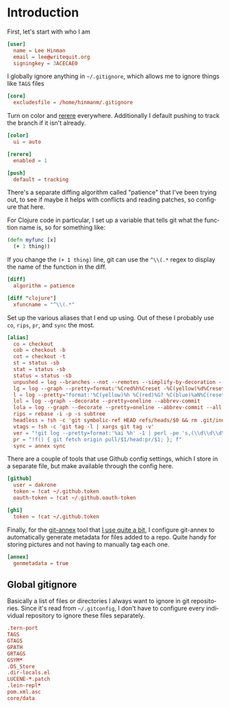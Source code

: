 #+LANGUAGE: en
#+PROPERTY: header-args :eval no :results code replace :noweb no :tangle no
#+HTML_HEAD: <link rel="stylesheet" href="http://dakrone.github.io/org.css" type="text/css" />
#+EXPORT_SELECT_TAGS: export
#+EXPORT_EXCLUDE_TAGS: noexport
#+OPTIONS: H:4 num:nil toc:t \n:nil @:t ::t |:t ^:{} -:t f:t *:t
#+OPTIONS: skip:nil d:(HIDE) tags:not-in-toc
#+TODO: SOMEDAY(s) TODO(t) INPROGRESS(i) WAITING(w@/!) NEEDSREVIEW(n@/!) | DONE(d)
#+TODO: WAITING(w@/!) HOLD(h@/!) | CANCELLED(c@/!)
#+TAGS: export(e) noexport(n)
#+STARTUP: fold nodlcheck lognotestate content

* Introduction
 
:PROPERTIES:
:ID:       035e309f-dbb1-4267-8e9d-9666669f90f2
:CUSTOM_ID: 346d19ae-70d9-4aa6-bc87-39ad97de12b1
:END:
First, let's start with who I am

#+BEGIN_SRC conf :tangle .gitconfig
[user]
  name = Lee Hinman
  email = lee@writequit.org
  signingkey = 3ACECAE0
#+END_SRC

I globally ignore anything in =~/.gitignore=, which allows me to ignore things
like =TAGS= files

#+BEGIN_SRC conf :tangle .gitconfig
[core]
  excludesfile = /home/hinmanm/.gitignore
#+END_SRC

Turn on color and [[http://git-scm.com/2010/03/08/rerere.html][rerere]] everywhere. Additionally I default pushing to track the
branch if it isn't already.

#+BEGIN_SRC conf :tangle .gitconfig
[color]
  ui = auto

[rerere]
  enabled = 1

[push]
  default = tracking
#+END_SRC

There's a separate diffing algorithm called "patience" that I've been trying
out, to see if maybe it helps with conflicts and reading patches, so configure
that here.

For Clojure code in particular, I set up a variable that tells git what the
function name is, so for something like:

#+BEGIN_SRC clojure
(defn myfunc [x]
  (+ 1 thing))
#+END_SRC

If you change the =(+ 1 thing)= line, git can use the =^\\(.*= regex to display
the name of the function in the diff.

#+BEGIN_SRC conf :tangle .gitconfig
[diff]
  algorithm = patience

[diff "clojure"]
  xfuncname = "^\\(.*"
#+END_SRC

Set up the various aliases that I end up using. Out of these I probably use
=co=, =rips=, =pr=, and =sync= the most.

#+BEGIN_SRC conf :tangle .gitconfig
[alias]
  co = checkout
  cob = checkout -b
  cot = checkout -t
  st = status -sb
  stat = status -sb
  status = status -sb
  unpushed = log --branches --not --remotes --simplify-by-decoration --decorate --oneline
  lg = log --graph --pretty=format:'%Cred%h%Creset -%C(yellow)%d%Creset %s %Cgreen(%cr)%Creset' --abbrev-commit --date=relative
  l = log --pretty="format:'%C(yellow)%h %C(red)%G? %C(blue)%aN%C(reset)  %s'" --show-signature
  lol = log --graph --decorate --pretty=oneline --abbrev-commit
  lola = log --graph --decorate --pretty=oneline --abbrev-commit --all
  rips = rebase -i -p -s subtree
  headless = !sh -c 'git symbolic-ref HEAD refs/heads/$0 && rm .git/index && git clean -fdx'
  vtags = !sh -c 'git tag -l | xargs git tag -v'
  ver = "!git log --pretty=format:'%ai %h' -1 | perl -pe 's,(\\d\\d\\d\\d)-(\\d\\d)-(\\d\\d) (\\d\\d):(\\d\\d):(\\d\\d) [^ ]+ ([a-z0-9]+),\\1\\2\\3+\\7,'"
  pr = "!f() { git fetch origin pull/$1/head:pr/$1; }; f"
  sync = annex sync
#+END_SRC

There are a couple of tools that use Github config settings, which I store in a
separate file, but make available through the config here.

#+BEGIN_SRC conf :tangle .gitconfig
[github]
  user = dakrone
  token = !cat ~/.github.token
  oauth-token = !cat ~/.github.oauth-token

[ghi]
  token = !cat ~/.github.token
#+END_SRC

Finally, for the [[http://git-annex.branchable.com/][git-annex]] tool that [[http://writequit.org/articles/getting-started-with-git-annex.html][I use quite a bit]], I configure git-annex to
automatically generate metadata for files added to a repo. Quite handy for
storing pictures and not having to manually tag each one.

#+BEGIN_SRC conf :tangle .gitconfig
[annex]
  genmetadata = true
#+END_SRC

** Global gitignore
:PROPERTIES:
:CUSTOM_ID: ee1d229a-c36b-43d2-8782-4b786c61a0ef
:END:
Basically a list of files or directories I always want to ignore in git
repositories. Since it's read from =~/.gitconfig=, I don't have to configure
every individual repository to ignore these files separately.

#+BEGIN_SRC conf :tangle .gitignore
.tern-port
TAGS
GTAGS
GPATH
GRTAGS
GSYM*
.DS_Store
.dir-locals.el
LUCENE-*.patch
.lein-repl*
pom.xml.asc
core/data
#+END_SRC


